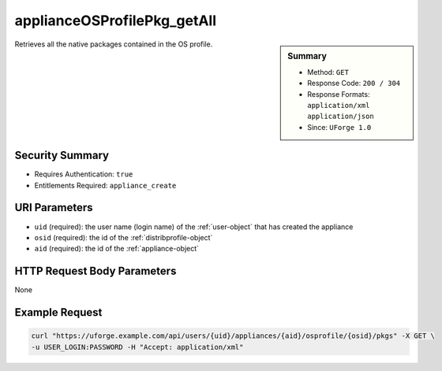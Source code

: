 .. Copyright 2016 FUJITSU LIMITED

.. _applianceOSProfilePkg-getAll:

applianceOSProfilePkg_getAll
----------------------------

.. function:: GET /users/{uid}/appliances/{aid}/osprofile/{osid}/pkgs

.. sidebar:: Summary

	* Method: ``GET``
	* Response Code: ``200 / 304``
	* Response Formats: ``application/xml`` ``application/json``
	* Since: ``UForge 1.0``

Retrieves all the native packages contained in the OS profile.

Security Summary
~~~~~~~~~~~~~~~~

* Requires Authentication: ``true``
* Entitlements Required: ``appliance_create``

URI Parameters
~~~~~~~~~~~~~~

* ``uid`` (required): the user name (login name) of the :ref:`user-object` that has created the appliance
* ``osid`` (required): the id of the :ref:`distribprofile-object`
* ``aid`` (required): the id of the :ref:`appliance-object`

HTTP Request Body Parameters
~~~~~~~~~~~~~~~~~~~~~~~~~~~~

None

Example Request
~~~~~~~~~~~~~~~

.. code-block:: bash

	curl "https://uforge.example.com/api/users/{uid}/appliances/{aid}/osprofile/{osid}/pkgs" -X GET \
	-u USER_LOGIN:PASSWORD -H "Accept: application/xml"

.. seealso::

	 * :ref:`appliance-object`
	 * :ref:`distribprofile-object`
	 * :ref:`packages-object`
	 * :ref:`applianceOSProfile-create`
	 * :ref:`applianceOSProfile-get`
	 * :ref:`applianceOSProfile-delete`
	 * :ref:`applianceOSProfilePkg-updateAll`
	 * :ref:`applianceOSUpdates-get`
	 * :ref:`applianceOSUpdates-save`
